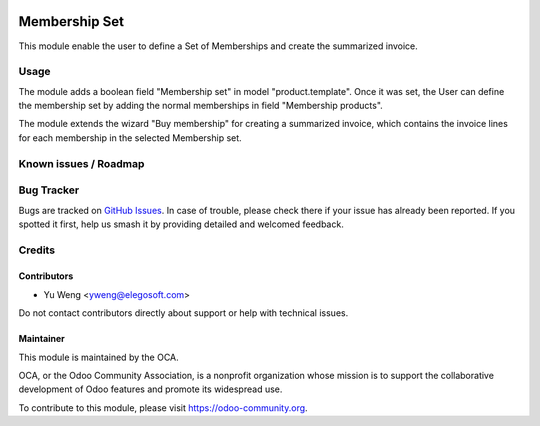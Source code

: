 .. image:: https://img.shields.io/badge/licence-AGPL--3-blue.svg
   :target: http://www.gnu.org/licenses/agpl
   :alt: License: AGPL-3

===============================================
Membership Set
===============================================

This module enable the user to define a Set of Memberships and
create the summarized invoice. 


Usage
=====

The module adds a boolean field "Membership set" in model "product.template".
Once it was set, the User can define the membership set by adding the normal
memberships in field "Membership products".

The module extends the wizard "Buy membership" for creating
a summarized invoice, which contains the invoice lines for each
membership in the selected Membership set.

Known issues / Roadmap
======================

Bug Tracker
===========

Bugs are tracked on `GitHub Issues
<https://github.com/OCA/vertical-association/issues>`_. In case of trouble, please
check there if your issue has already been reported. If you spotted it first,
help us smash it by providing detailed and welcomed feedback.

Credits
=======

Contributors
------------

* Yu Weng <yweng@elegosoft.com>

Do not contact contributors directly about support or help with technical issues.

Maintainer
----------

.. image:: https://odoo-community.org/logo.png
   :alt: Odoo Community Association
   :target: https://odoo-community.org

This module is maintained by the OCA.

OCA, or the Odoo Community Association, is a nonprofit organization whose
mission is to support the collaborative development of Odoo features and
promote its widespread use.

To contribute to this module, please visit https://odoo-community.org.
